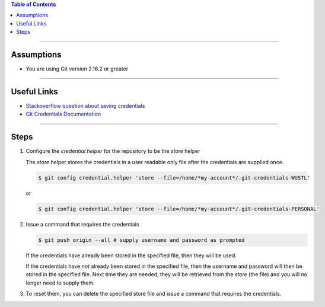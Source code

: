 .. title: How to save remote username and password for Git
.. slug: how-to-save-remote-username-and-password-for-git
.. date: 2018-03-14 12:48:35 UTC-05:00
.. tags: git
.. category: Git Standard Usage 
.. link: 
.. description: Steps for storing Git credentials
.. type: text
.. updated: 2018-03-14 12:48:35 UTC-05:00

.. contents:: Table of Contents
   :depth: 1

----

Assumptions
===========

* You are using Git version 2.16.2 or greater

----

Useful Links
============

* `Stackoverflow question about saving credentials <https://stackoverflow.com/questions/35942754/how-to-save-username-and-password-in-git>`_
* `Git Credentials Documentation <https://git-scm.com/docs/gitcredentials>`_

----

Steps
=====

#. Configure the *credential helper* for the repository to be the *store* helper 

   The *store* helper stores the credentials in a user readable only file after the
   credentials are supplied once.

   .. code-block::

	  $ git config credential.helper 'store --file=/home/*my-account*/.git-credentials-WUSTL'

   or 

   .. code-block::

	  $ git config credential.helper 'store --file=/home/*my-account*/.git-credentials-PERSONAL'

#. Issue a command that requires the credentials

   .. code-block:: bash

	  $ git push origin --all # supply username and password as prompted

   If the credentials have already been stored in the specified file, then they will be used.

   If the credentials have *not* already been stored in the specified file, then the username 
   and password will then be stored in the specified file. Next time they are needed,
   they will be retrieved from the *store* (the file) and you will no longer need to supply them.

#. To reset them, you can delete the specified store file and issue a command that requires the 
   credentials.

